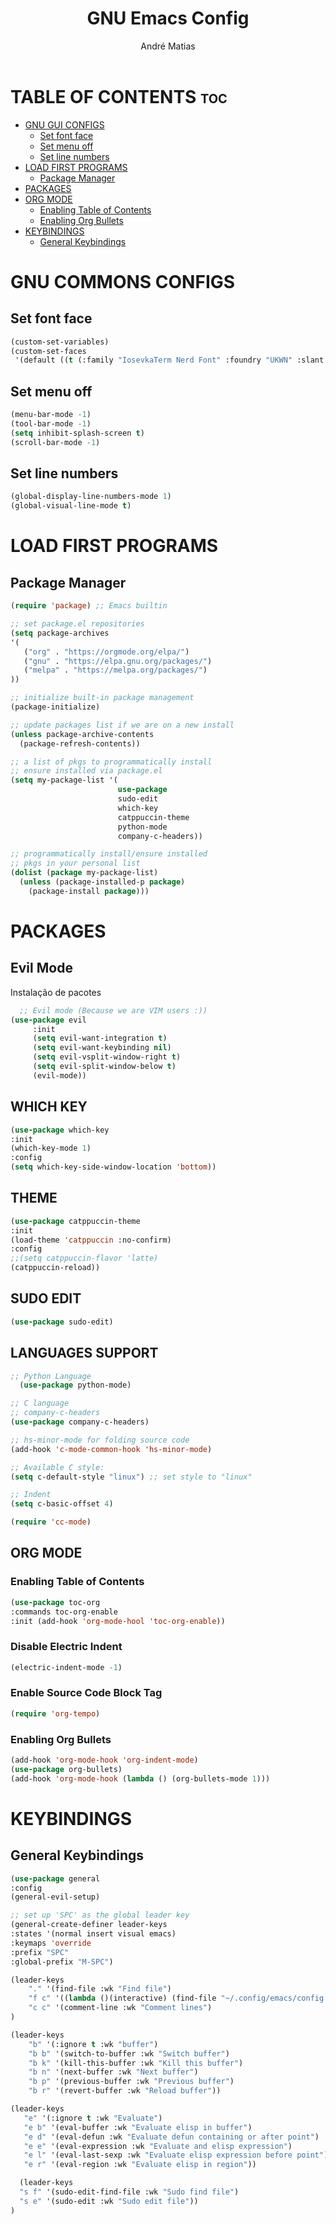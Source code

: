 #+TITLE: GNU Emacs Config
#+AUTHOR: André Matias
#+STARTUP: showeverything
#+OPTIONS: toc:2

* TABLE OF CONTENTS :toc:
- [[#gnu-gui-configs][GNU GUI CONFIGS]]
  - [[#set-font-face][Set font face]]
  - [[#set-menu-off][Set menu off]]
  - [[#set-line-numbers][Set line numbers]]
- [[#load-first-programs][LOAD FIRST PROGRAMS]]
  - [[#package-manager][Package Manager]]
- [[#packages][PACKAGES]]
- [[#org-mode][ORG MODE]]
  - [[#enabling-table-of-contents][Enabling Table of Contents]]
  - [[#enabling-org-bullets][Enabling Org Bullets]]
- [[#keybindings][KEYBINDINGS]]
  - [[#general-keybindings][General Keybindings]]

* GNU COMMONS CONFIGS
** Set font face
#+begin_src emacs-lisp
  (custom-set-variables)
  (custom-set-faces
   '(default ((t (:family "IosevkaTerm Nerd Font" :foundry "UKWN" :slant normal :weight regular :height 150 :width normal)))))
#+end_src

** Set menu off
#+begin_src emacs-lisp
    (menu-bar-mode -1)
    (tool-bar-mode -1)
    (setq inhibit-splash-screen t) 
    (scroll-bar-mode -1)
#+end_src

** Set line numbers
#+begin_src emacs-lisp
(global-display-line-numbers-mode 1)
(global-visual-line-mode t)
#+end_src

* LOAD FIRST PROGRAMS
** Package Manager
#+begin_src emacs-lisp
    (require 'package) ;; Emacs builtin

    ;; set package.el repositories
    (setq package-archives
    '(
       ("org" . "https://orgmode.org/elpa/")
       ("gnu" . "https://elpa.gnu.org/packages/")
       ("melpa" . "https://melpa.org/packages/")
    ))

    ;; initialize built-in package management
    (package-initialize)

    ;; update packages list if we are on a new install
    (unless package-archive-contents
      (package-refresh-contents))

    ;; a list of pkgs to programmatically install
    ;; ensure installed via package.el
    (setq my-package-list '(
                            use-package
                            sudo-edit
                            which-key
                            catppuccin-theme
                            python-mode
                            company-c-headers))

    ;; programmatically install/ensure installed
    ;; pkgs in your personal list
    (dolist (package my-package-list)
      (unless (package-installed-p package)
        (package-install package)))
#+end_src

* PACKAGES
** Evil Mode
Instalação de pacotes

#+begin_src emacs-lisp
    ;; Evil mode (Because we are VIM users :))
  (use-package evil
       :init
       (setq evil-want-integration t)
       (setq evil-want-keybinding nil)
       (setq evil-vsplit-window-right t)
       (setq evil-split-window-below t)
       (evil-mode))
#+end_src

** WHICH KEY
#+begin_src emacs-lisp
    (use-package which-key
	:init
	(which-key-mode 1)
	:config
	(setq which-key-side-window-location 'bottom))
#+end_src

** THEME

#+begin_src emacs-lisp
    (use-package catppuccin-theme
	:init
	(load-theme 'catppuccin :no-confirm)
	:config
	;;(setq catppuccin-flavor 'latte)
	(catppuccin-reload))
#+end_src

** SUDO EDIT

#+begin_src emacs-lisp
  (use-package sudo-edit)
#+end_src

** LANGUAGES SUPPORT
#+begin_src emacs-lisp
  ;; Python Language
    (use-package python-mode)

  ;; C language
  ;; company-c-headers
  (use-package company-c-headers)

  ;; hs-minor-mode for folding source code
  (add-hook 'c-mode-common-hook 'hs-minor-mode)

  ;; Available C style:
  (setq c-default-style "linux") ;; set style to "linux"

  ;; Indent
  (setq c-basic-offset 4)

  (require 'cc-mode)

#+end_src

** ORG MODE
*** Enabling Table of Contents
#+begin_src emacs-lisp
  (use-package toc-org
  :commands toc-org-enable
  :init (add-hook 'org-mode-hool 'toc-org-enable))
#+end_src

*** Disable Electric Indent

#+begin_src emacs-lisp
  (electric-indent-mode -1)
#+end_src

*** Enable Source Code Block Tag

#+begin_src emacs-lisp
  (require 'org-tempo)
#+end_src

*** Enabling Org Bullets

#+begin_src emacs-lisp
  (add-hook 'org-mode-hook 'org-indent-mode)
  (use-package org-bullets)
  (add-hook 'org-mode-hook (lambda () (org-bullets-mode 1)))
#+end_src

* KEYBINDINGS
** General Keybindings
#+begin_src emacs-lisp
  (use-package general
  :config
  (general-evil-setup)

  ;; set up 'SPC' as the global leader key
  (general-create-definer leader-keys
  :states '(normal insert visual emacs)
  :keymaps 'override
  :prefix "SPC"
  :global-prefix "M-SPC")
  
  (leader-keys
      "." '(find-file :wk "Find file")
      "f c" '((lambda ()(interactive) (find-file "~/.config/emacs/config.org")) :wk "Edit emacs config")
      "c c" '(comment-line :wk "Comment lines")
  )

  (leader-keys
      "b" '(:ignore t :wk "buffer")
      "b b" '(switch-to-buffer :wk "Switch buffer")
      "b k" '(kill-this-buffer :wk "Kill this buffer")
      "b n" '(next-buffer :wk "Next buffer")
      "b p" '(previous-buffer :wk "Previous buffer")
      "b r" '(revert-buffer :wk "Reload buffer"))

  (leader-keys
     "e" '(:ignore t :wk "Evaluate")
     "e b" '(eval-buffer :wk "Evaluate elisp in buffer")
     "e d" '(eval-defun :wk "Evaluate defun containing or after point")
     "e e" '(eval-expression :wk "Evaluate and elisp expression")
     "e l" '(eval-last-sexp :wk "Evaluate elisp expression before point")
     "e r" '(eval-region :wk "Evaluate elisp in region"))

    (leader-keys
    "s f" '(sudo-edit-find-file :wk "Sudo find file")
    "s e" '(sudo-edit :wk "Sudo edit file"))
  )
#+end_src
